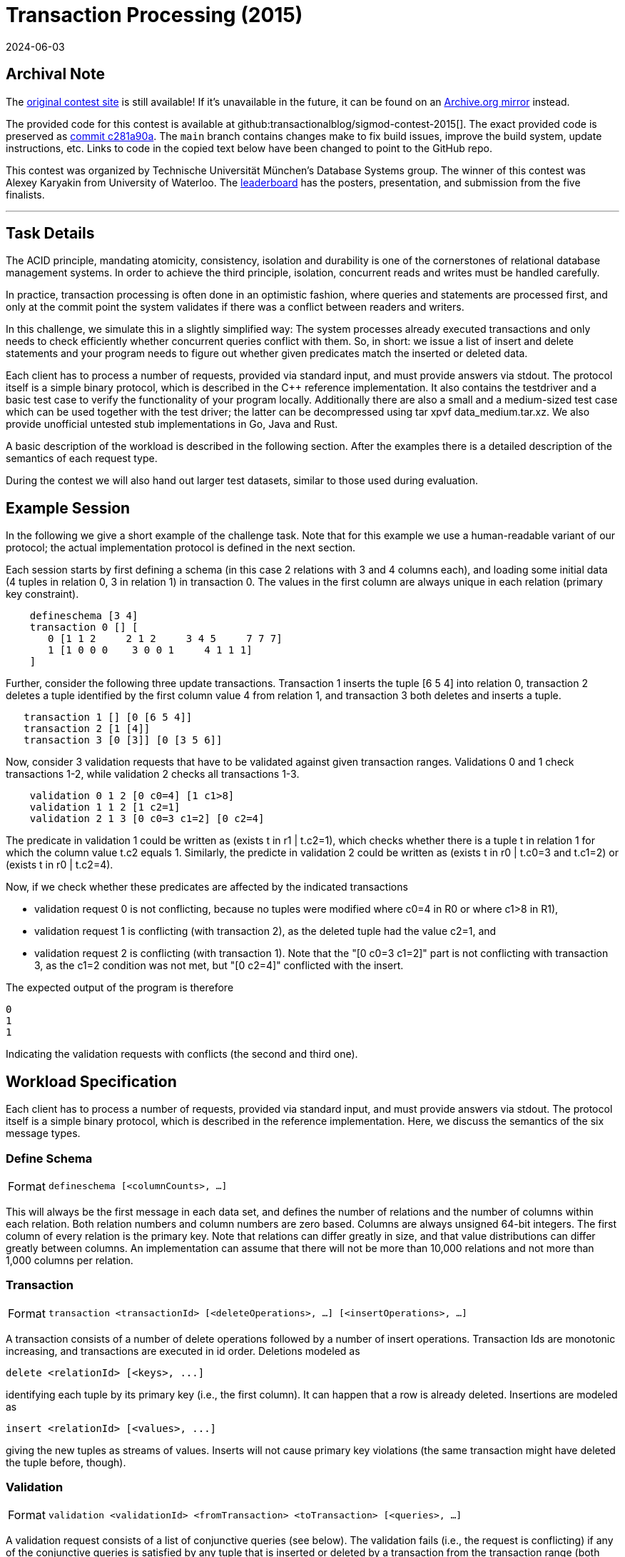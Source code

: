 = Transaction Processing (2015)
:revdate: 2024-06-03
:page-order: 94
:toc: preamble
:nospace:

== Archival Note

:uri-contest-2015: https://db.in.tum.de/sigmod15contest/task.html 
:uri-contest-2015-archive: https://web.archive.org/web/20170513063542/https://db.in.tum.de/sigmod15contest/task.html
:uri-contest-original-code: https://github.com/transactionalblog/sigmod-contest-2015/commit/c281a90ace84632d446e782d1f22982ff1fb202c
:uri-contest-2015-leaderboard: https://db.in.tum.de/sigmod15contest/leaders.html

The {uri-contest-2015}[original contest site] is still available!
If it's unavailable in the future, it can be found on an {uri-contest-2015-archive}[Archive.org mirror] instead.

The provided code for this contest is available at github:transactionalblog/sigmod-contest-2015[].  The exact provided code is preserved as {uri-contest-original-code}[commit c281a90a].  The `main` branch contains changes make to fix build issues, improve the build system, update instructions, etc. Links to code in the copied text below have been changed to point to the GitHub repo.

This contest was organized by Technische Universität München's Database Systems group.
The winner of this contest was Alexey Karyakin from University of Waterloo.
The {uri-contest-2015-leaderboard}[leaderboard] has the posters, presentation, and submission from the five finalists. 

'''

== Task Details

The ACID principle, mandating atomicity, consistency, isolation and durability is one of the cornerstones of relational database management systems. In order to achieve the third principle, isolation, concurrent reads and writes must be handled carefully.

In practice, transaction processing is often done in an optimistic fashion, where queries and statements are processed first, and only at the commit point the system validates if there was a conflict between readers and writers.

In this challenge, we simulate this in a slightly simplified way: The system processes already executed transactions and only needs to check efficiently whether concurrent queries conflict with them. So, in short: we issue a list of insert and delete statements and your program needs to figure out whether given predicates match the inserted or deleted data.

Each client has to process a number of requests, provided via standard input, and must provide answers via stdout. The protocol itself is a simple binary protocol, which is described in the C++ reference implementation. It also contains the testdriver and a basic test case to verify the functionality of your program locally. Additionally there are also a small and a medium-sized test case which can be used together with the test driver; the latter can be decompressed using tar xpvf data_medium.tar.xz. We also provide unofficial untested stub implementations in Go, Java and Rust.

A basic description of the workload is described in the following section. After the examples there is a detailed description of the semantics of each request type.

During the contest we will also hand out larger test datasets, similar to those used during evaluation.

== Example Session

In the following we give a short example of the challenge task. Note that for this example we use a human-readable variant of our protocol; the actual implementation protocol is defined in the next section.

Each session starts by first defining a schema (in this case 2 relations with 3 and 4 columns each), and loading some initial data (4 tuples in relation 0, 3 in relation 1) in transaction 0. The values in the first column are always unique in each relation (primary key constraint).

----
    defineschema [3 4]
    transaction 0 [] [
       0 [1 1 2     2 1 2     3 4 5     7 7 7]
       1 [1 0 0 0    3 0 0 1     4 1 1 1]
    ]
----

Further, consider the following three update transactions. Transaction 1 inserts the tuple [6 5 4] into relation 0, transaction 2 deletes a tuple identified by the first column value 4 from relation 1, and transaction 3 both deletes and inserts a tuple.

----
   transaction 1 [] [0 [6 5 4]]
   transaction 2 [1 [4]]
   transaction 3 [0 [3]] [0 [3 5 6]]
----

Now, consider 3 validation requests that have to be validated against given transaction ranges. Validations 0 and 1 check transactions 1-2, while validation 2 checks all transactions 1-3.

----
    validation 0 1 2 [0 c0=4] [1 c1>8]
    validation 1 1 2 [1 c2=1]
    validation 2 1 3 [0 c0=3 c1=2] [0 c2=4]
----

The predicate in validation 1 could be written as (exists t in r1 | t.c2=1), which checks whether there is a tuple t in relation 1 for which the column value t.c2 equals 1. Similarly, the predicte in validation 2 could be written as (exists t in r0 | t.c0=3 and t.c1=2) or (exists t in r0 | t.c2=4).

Now, if we check whether these predicates are affected by the indicated transactions

- validation request 0 is not conflicting, because no tuples were modified where c0=4 in R0 or where c1>8 in R1),
- validation request 1 is conflicting (with transaction 2), as the deleted tuple had the value c2=1, and
- validation request 2 is conflicting (with transaction 1). Note that the "[0 c0=3 c1=2]" part is not conflicting with transaction 3, as the c1=2 condition was not met, but "[0 c2=4]" conflicted with the insert.

The expected output of the program is therefore

----
0
1
1
----

Indicating the validation requests with conflicts (the second and third one).

== Workload Specification

Each client has to process a number of requests, provided via standard input, and must provide answers via stdout. The protocol itself is a simple binary protocol, which is described in the reference implementation. Here, we discuss the semantics of the six message types.

=== Define Schema

[horizontal]
Format:: `defineschema [<columnCounts>, ...]`

This will always be the first message in each data set, and defines the number of relations and the number of columns within each relation. Both relation numbers and column numbers are zero based. Columns are always unsigned 64-bit integers. The first column of every relation is the primary key. Note that relations can differ greatly in size, and that value distributions can differ greatly between columns. An implementation can assume that there will not be more than 10,000 relations and not more than 1,000 columns per relation.

=== Transaction

[horizontal]
Format:: `transaction <transactionId> [<deleteOperations>, ...] [<insertOperations>, ...]`

A transaction consists of a number of delete operations followed by a number of insert operations. Transaction Ids are monotonic increasing, and transactions are executed in id order. Deletions modeled as

----
delete <relationId> [<keys>, ...]
----

identifying each tuple by its primary key (i.e., the first column). It can happen that a row is already deleted. Insertions are modeled as

----
insert <relationId> [<values>, ...]
----

giving the new tuples as streams of values. Inserts will not cause primary key violations (the same transaction might have deleted the tuple before, though).

=== Validation

[horizontal]
Format:: `validation <validationId> <fromTransaction> <toTransaction> [<queries>, ...]`

A validation request consists of a list of conjunctive queries (see below). The validation fails (i.e., the request is conflicting) if any of the conjunctive queries is satisfied by any tuple that is inserted or deleted by a transaction from the transaction range (both from and to are inclusive). Validation ids will be dense and monotonic increasing.

The conjunctive queries are given as

----
<relationId> [(<column> <operation> <constant>), ...]
----

where operation is in {=,!=,<,<=,>,>=}.

Note that the distribution of operations is non-uniform. Tests for equality are much more common than other operations, and some columns will be tested more frequent than others.

=== Flush

[horizontal]
Format:: `flush <validationId>`

All messages up to now did not produce client output, the client was free to re-arrange them and execute them as it seemed fit. The flush request triggers the output of all queries up to this point (including), in validationId order, forcing the client to produce the character '0' if the validation succeeded (i.e., there is no conflict), and a '1' if there was a conflict. As some programming languages buffer stdout and only flush after a newline, you might need to manually flush the output so that it is send to the driver.

=== Forget

[horizontal]
Format:: `forget <transactionId>`

At some point old transactions are no longer relevant for new incoming transactions. The forget request allows to free all memory up to the given transactionId (including). Future validation requests are guaranteed to not ask for transaction ranges that include "forgotten" transactions.

=== Done

[horizontal]
Format:: `done`

This message is always sent as last message of the data set to terminate the program. It is mainly useful for debugging to see if the input stream was parsed correctly.
